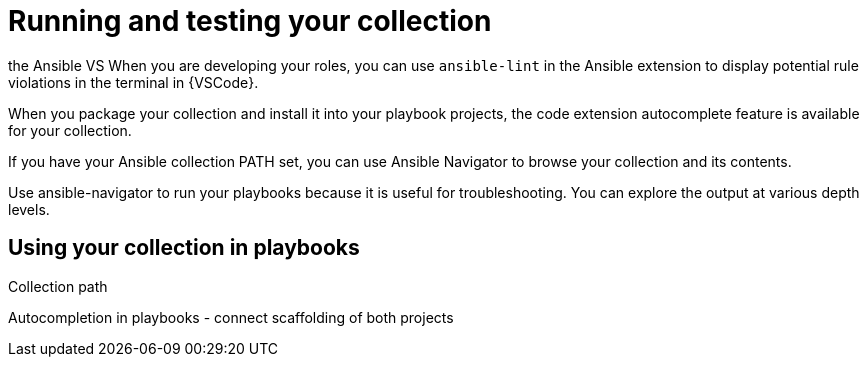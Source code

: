:_mod-docs-content-type: REFERENCE

[id="devtools-run-roles-collection_{context}"]
= Running and testing your collection

the Ansible VS 
When you are developing your roles, you can use `ansible-lint` in the Ansible
extension to display potential rule violations in the terminal in {VSCode}.

When you package your collection and install it into your playbook projects,
the code extension autocomplete feature is available for your collection.
// This helps you write functional playbooks.

If you have your Ansible collection PATH set, you can use Ansible Navigator
to browse your collection and its contents. 

Use ansible-navigator to run your playbooks because it is useful for troubleshooting. 
You can explore the output at various depth levels.

== Using your collection in playbooks

//<Add dependencies to your playbook collection - how do you do this when testing locally?>
Collection path

// == Navigator

Autocompletion in playbooks - connect scaffolding of both projects

